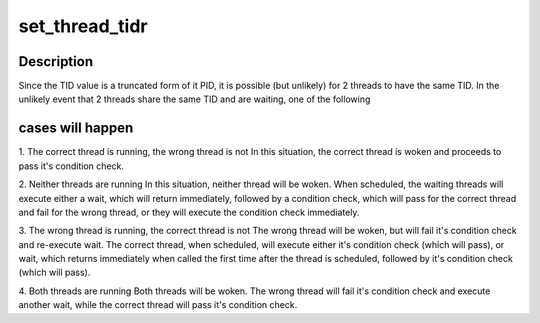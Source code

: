 .. -*- coding: utf-8; mode: rst -*-
.. src-file: arch/powerpc/kernel/process.c

.. _`set_thread_tidr`:

set_thread_tidr
===============

.. c:function:: int set_thread_tidr(struct task_struct *t)

    structure. For now, we only support setting TIDR for 'current' task.

    :param t:
        the task to set the thread ID for
    :type t: struct task_struct \*

.. _`set_thread_tidr.description`:

Description
-----------

Since the TID value is a truncated form of it PID, it is possible
(but unlikely) for 2 threads to have the same TID. In the unlikely event
that 2 threads share the same TID and are waiting, one of the following

.. _`set_thread_tidr.cases-will-happen`:

cases will happen
-----------------


1. The correct thread is running, the wrong thread is not
In this situation, the correct thread is woken and proceeds to pass it's
condition check.

2. Neither threads are running
In this situation, neither thread will be woken. When scheduled, the waiting
threads will execute either a wait, which will return immediately, followed
by a condition check, which will pass for the correct thread and fail
for the wrong thread, or they will execute the condition check immediately.

3. The wrong thread is running, the correct thread is not
The wrong thread will be woken, but will fail it's condition check and
re-execute wait. The correct thread, when scheduled, will execute either
it's condition check (which will pass), or wait, which returns immediately
when called the first time after the thread is scheduled, followed by it's
condition check (which will pass).

4. Both threads are running
Both threads will be woken. The wrong thread will fail it's condition check
and execute another wait, while the correct thread will pass it's condition
check.

.. This file was automatic generated / don't edit.


